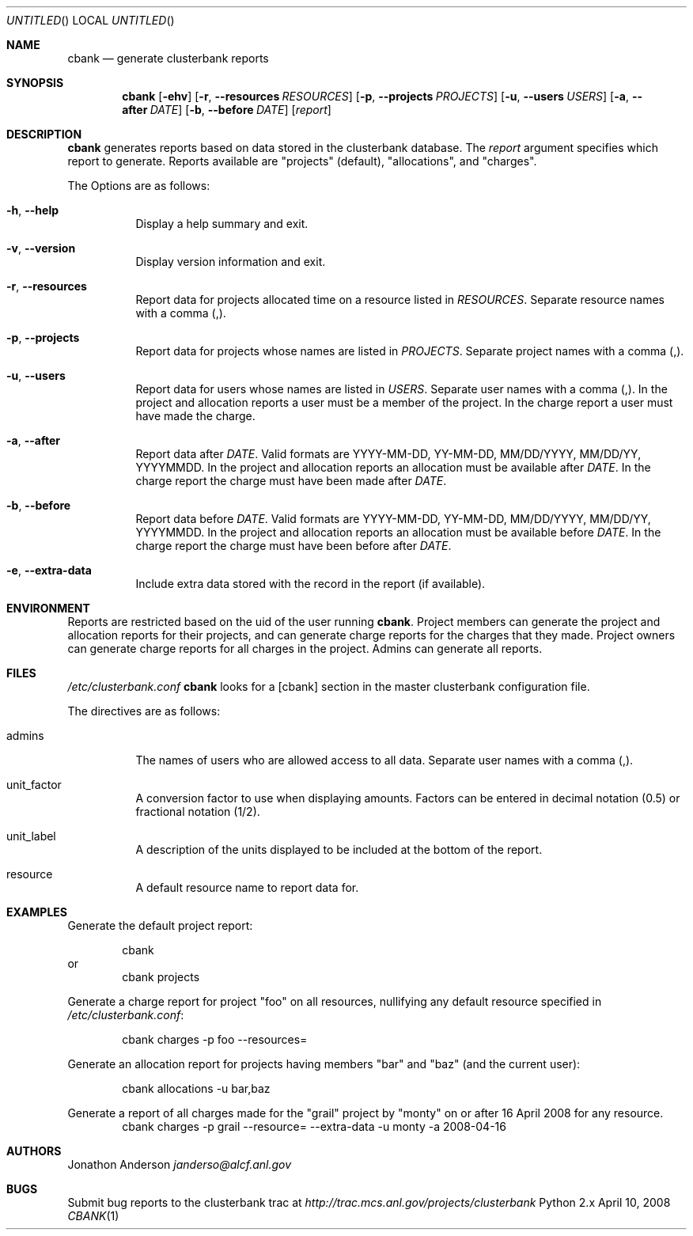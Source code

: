 .Dd April 10, 2008
.Os Python 2.x
.Dt CBANK 1 USD
.Sh NAME
.Nm cbank
.Nd generate clusterbank reports
.Sh SYNOPSIS
.Nm
.Op Fl ehv
.Op Fl r , -resources Ar RESOURCES
.Op Fl p , -projects Ar PROJECTS
.Op Fl u , -users Ar USERS
.Op Fl a , -after Ar DATE
.Op Fl b , -before Ar DATE
.Op Ar report
.Sh DESCRIPTION
.Nm
generates reports based on data stored in the clusterbank database.
The
.Ar report
argument specifies which report to generate. Reports available are "projects" (default), "allocations", and "charges".
.Pp
The Options are as follows: 
.Bl -tag
.It Fl h , -help
Display a help summary and exit.
.It Fl v , -version
Display version information and exit.
.It Fl r , -resources
Report data for projects allocated time on a resource listed in
.Ar RESOURCES .
Separate resource names with a comma (,).
.It Fl p , -projects
Report data for projects whose names are listed in
.Ar PROJECTS .
Separate project names with a comma (,).
.It Fl u , -users
Report data for users whose names are listed in
.Ar USERS .
Separate user names with a comma (,).
In the project and allocation reports a user must be a member of the project.
In the charge report a user must have made the charge.
.It Fl a , -after
Report data after
.Ar DATE .
Valid formats are YYYY-MM-DD, YY-MM-DD, MM/DD/YYYY, MM/DD/YY, YYYYMMDD.
In the project and allocation reports an allocation must be available after
.Ar DATE .
In the charge report the charge must have been made after
.Ar DATE .
.It Fl b , -before
Report data before
.Ar DATE .
Valid formats are YYYY-MM-DD, YY-MM-DD, MM/DD/YYYY, MM/DD/YY, YYYYMMDD.
In the project and allocation reports an allocation must be available before
.Ar DATE .
In the charge report the charge must have been before after
.Ar DATE .
.It Fl e , -extra-data
Include extra data stored with the record in the report (if available).
.El
.Sh ENVIRONMENT
Reports are restricted based on the uid of the user running
.Nm .
Project members can generate the project and allocation reports for their projects,
and can generate charge reports for the charges that they made. Project owners
can generate charge reports for all charges in the project. Admins can generate
all reports.
.Sh FILES
.Pa /etc/clusterbank.conf
.Nm
looks for a [cbank] section in the master clusterbank configuration file.
.Pp
The directives are as follows:
.Bl -tag
.It admins
The names of users who are allowed access to all data.
Separate user names with a comma (,).
.It unit_factor
A conversion factor to use when displaying amounts.
Factors can be entered in decimal notation (0.5) or fractional notation (1/2).
.It unit_label
A description of the units displayed to be included at the bottom of the report.
.It resource
A default resource name to report data for.
.El
.Sh EXAMPLES
Generate the default project report:
.Pp
.D1 cbank
or
.D1 cbank projects
.Pp
Generate a charge report for project "foo" on all resources, nullifying any default resource specified in
.Pa /etc/clusterbank.conf :
.Pp
.D1 cbank charges -p foo --resources=
.Pp
Generate an allocation report for projects having members "bar" and "baz" (and the current user):
.Pp
.D1 cbank allocations -u bar,baz
.Pp
Generate a report of all charges made for the "grail" project by "monty" on or after 16 April 2008 for any resource.
.D1 cbank charges -p grail --resource= --extra-data -u monty -a 2008-04-16
.Sh AUTHORS
.An Jonathon Anderson
.Ad janderso@alcf.anl.gov
.Sh BUGS
Submit bug reports to the clusterbank trac at
.Ad http://trac.mcs.anl.gov/projects/clusterbank

